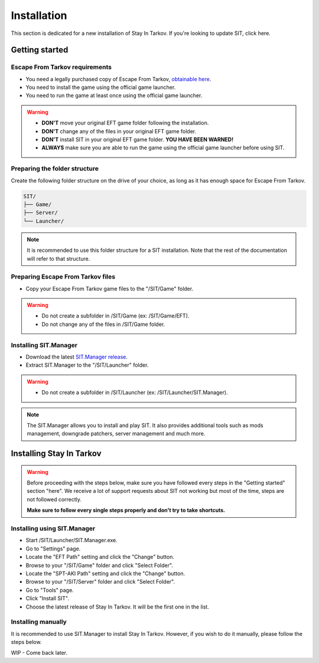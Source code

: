 Installation
============

.. _install:

This section is dedicated for a new installation of Stay In Tarkov. If you're looking to update SIT, click here.

Getting started
---------------
Escape From Tarkov requirements
~~~~~~~~~~~~~~~~~~~~~~~~~~~~~~~

* You need a legally purchased copy of Escape From Tarkov, `obtainable here <https://www.escapefromtarkov.com/preorder-page>`_.
* You need to install the game using the official game launcher.
* You need to run the game at least once using the official game launcher.

.. warning::
   * **DON'T** move your original EFT game folder following the installation.
   * **DON'T** change any of the files in your original EFT game folder.
   * **DON'T** install SIT in your original EFT game folder. **YOU HAVE BEEN WARNED!**
   * **ALWAYS** make sure you are able to run the game using the official game launcher before using SIT.

Preparing the folder structure
~~~~~~~~~~~~~~~~~~~~~~~~~~~~~~

Create the following folder structure on the drive of your choice, as long as it has enough space for Escape From Tarkov.

.. code-block:: none
   
   SIT/
   ├── Game/
   ├── Server/
   └── Launcher/

.. note::
   It is recommended to use this folder structure for a SIT installation. Note that the rest of the documentation will refer to 
   that structure.

Preparing Escape From Tarkov files
~~~~~~~~~~~~~~~~~~~~~~~~~~~~~~~~~~

* Copy your Escape From Tarkov game files to the "/SIT/Game" folder.

.. warning::
   * Do not create a subfolder in /SIT/Game (ex: /SIT/Game/EFT).
   * Do not change any of the files in /SIT/Game folder.

Installing SIT.Manager
~~~~~~~~~~~~~~~~~~~~~~

* Download the latest `SIT.Manager release <https://github.com/stayintarkov/SIT.Manager/releases/>`_.
* Extract SIT.Manager to the "/SIT/Launcher" folder. 

.. warning::
   * Do not create a subfolder in /SIT/Launcher (ex: /SIT/Launcher/SIT.Manager).

.. note::
   The SIT.Manager allows you to install and play SIT. It also provides additional tools such as mods management, downgrade patchers, 
   server management and much more.

Installing Stay In Tarkov
-------------------------

.. warning:: 
   Before proceeding with the steps below, make sure you have followed every steps in the "Getting started" section "here". We receive
   a lot of support requests about SIT not working but most of the time, steps are not followed correctly.

   **Make sure to follow every single steps properly and don't try to take shortcuts.**

Installing using SIT.Manager
~~~~~~~~~~~~~~~~~~~~~~~~~~~~

* Start /SIT/Launcher/SIT.Manager.exe.
* Go to "Settings" page.
* Locate the "EFT Path" setting and click the "Change" button.
* Browse to your "/SIT/Game" folder and click "Select Folder".
* Locate the "SPT-AKI Path" setting and click the "Change" button.
* Browse to your "/SIT/Server" folder and click "Select Folder".
* Go to "Tools" page.
* Click "Install SIT".
* Choose the latest release of Stay In Tarkov. It will be the first one in the list.

Installing manually
~~~~~~~~~~~~~~~~~~~

It is recommended to use SIT.Manager to install Stay In Tarkov. However, if you wish to do it manually, please follow the steps below.

WIP - Come back later.